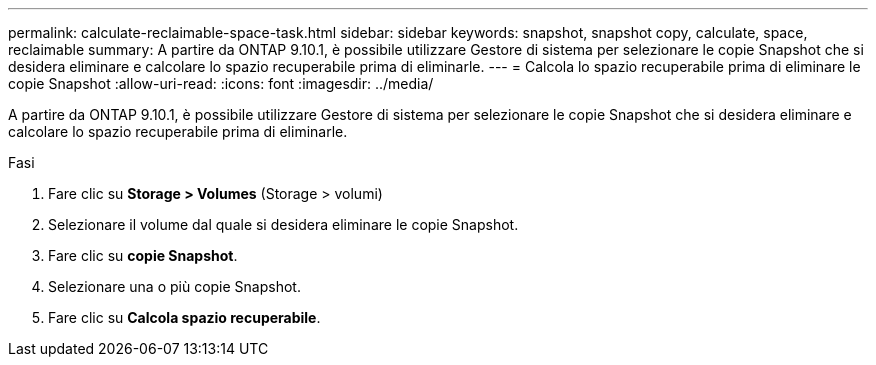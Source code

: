 ---
permalink: calculate-reclaimable-space-task.html 
sidebar: sidebar 
keywords: snapshot, snapshot copy, calculate, space, reclaimable 
summary: A partire da ONTAP 9.10.1, è possibile utilizzare Gestore di sistema per selezionare le copie Snapshot che si desidera eliminare e calcolare lo spazio recuperabile prima di eliminarle. 
---
= Calcola lo spazio recuperabile prima di eliminare le copie Snapshot
:allow-uri-read: 
:icons: font
:imagesdir: ../media/


[role="lead"]
A partire da ONTAP 9.10.1, è possibile utilizzare Gestore di sistema per selezionare le copie Snapshot che si desidera eliminare e calcolare lo spazio recuperabile prima di eliminarle.

.Fasi
. Fare clic su *Storage > Volumes* (Storage > volumi)
. Selezionare il volume dal quale si desidera eliminare le copie Snapshot.
. Fare clic su *copie Snapshot*.
. Selezionare una o più copie Snapshot.
. Fare clic su *Calcola spazio recuperabile*.

